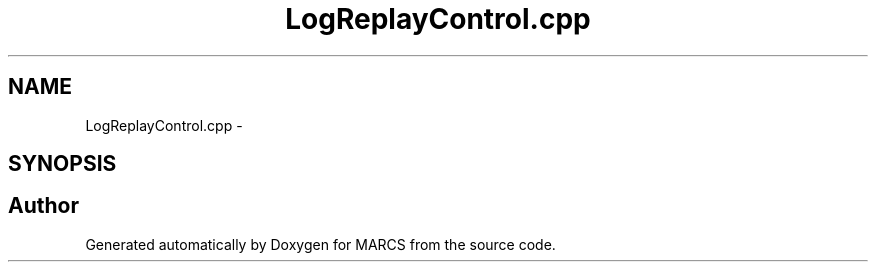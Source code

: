.TH "LogReplayControl.cpp" 3 "Wed Sep 11 2013" "MARCS" \" -*- nroff -*-
.ad l
.nh
.SH NAME
LogReplayControl.cpp \- 
.SH SYNOPSIS
.br
.PP
.SH "Author"
.PP 
Generated automatically by Doxygen for MARCS from the source code\&.

